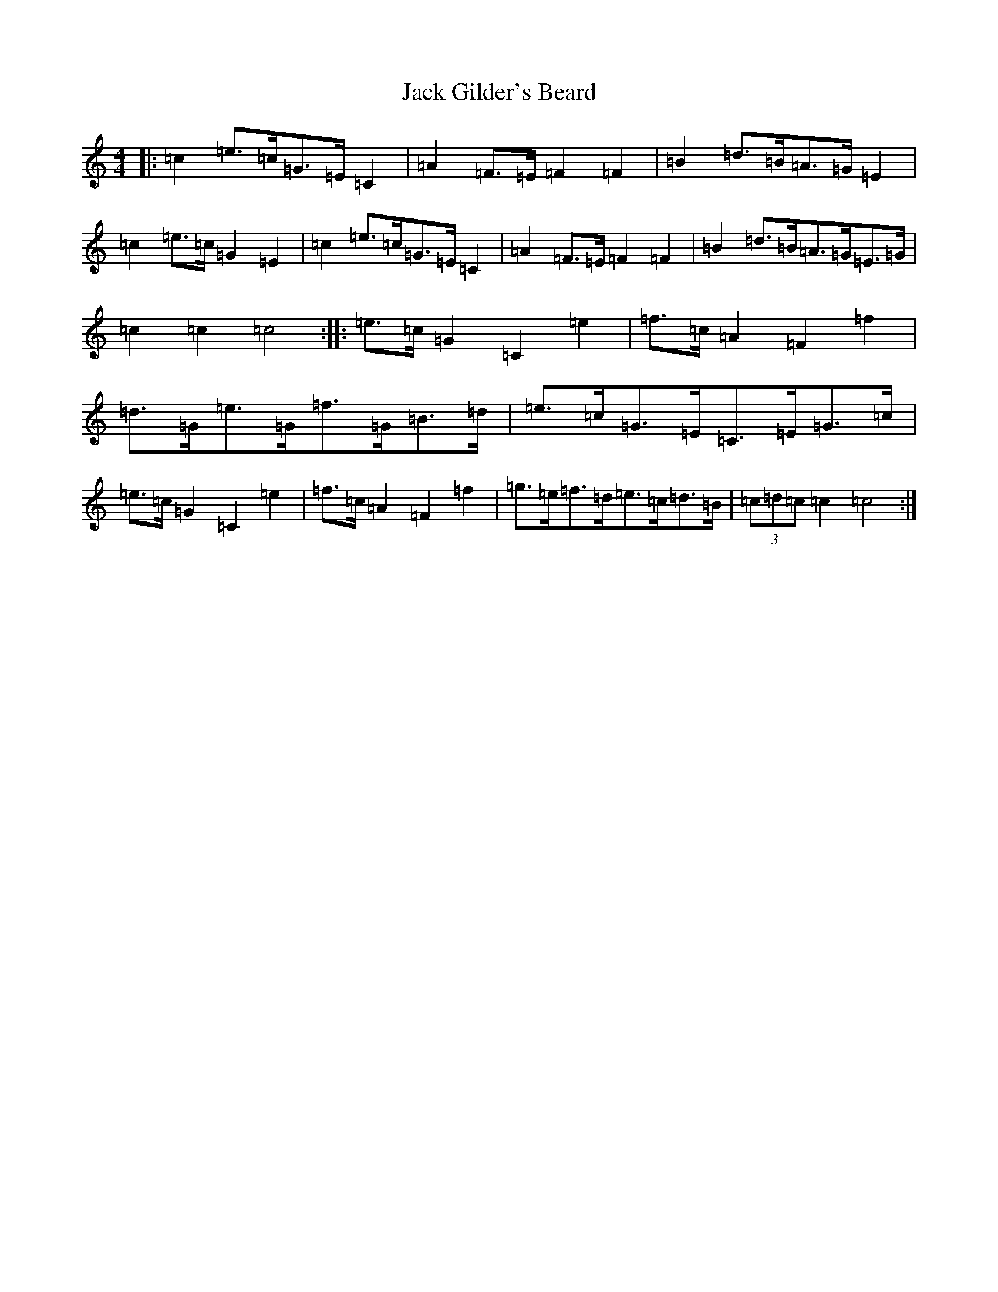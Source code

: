 X: 10068
T: Jack Gilder's Beard
S: https://thesession.org/tunes/3558#setting16579
Z: D Major
R: barndance
M: 4/4
L: 1/8
K: C Major
|:=c2=e>=c=G>=E=C2|=A2=F>=E=F2=F2|=B2=d>=B=A>=G=E2|=c2=e>=c=G2=E2|=c2=e>=c=G>=E=C2|=A2=F>=E=F2=F2|=B2=d>=B=A>=G=E>=G|=c2=c2=c4:||:=e>=c=G2=C2=e2|=f>=c=A2=F2=f2|=d>=G=e>=G=f>=G=B>=d|=e>=c=G>=E=C>=E=G>=c|=e>=c=G2=C2=e2|=f>=c=A2=F2=f2|=g>=e=f>=d=e>=c=d>=B|(3=c=d=c=c2=c4:|
